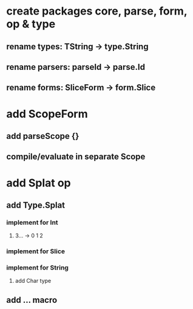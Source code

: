 * create packages core, parse, form, op & type
** rename types: TString -> type.String
** rename parsers: parseId -> parse.Id
** rename forms: SliceForm -> form.Slice
* add ScopeForm
** add parseScope {}
** compile/evaluate in separate Scope
* add Splat op
** add Type.Splat
*** implement for Int
**** 3... -> 0 1 2
*** implement for Slice
*** implement for String
**** add Char type
** add ... macro
